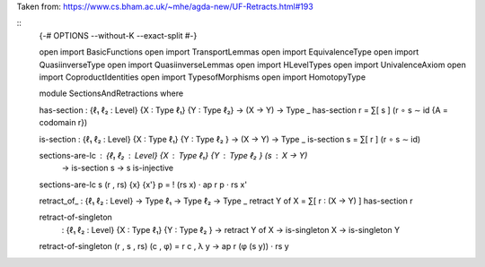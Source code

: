 Taken  from:
https://www.cs.bham.ac.uk/~mhe/agda-new/UF-Retracts.html#193

::
    {-# OPTIONS --without-K --exact-split #-}

    open import BasicFunctions
    open import TransportLemmas
    open import EquivalenceType
    open import QuasiinverseType
    open import QuasiinverseLemmas
    open import HLevelTypes
    open import UnivalenceAxiom
    open import CoproductIdentities
    open import TypesofMorphisms
    open import HomotopyType

    module SectionsAndRetractions where

    has-section : {ℓ₁ ℓ₂ : Level} {X : Type ℓ₁} {Y : Type ℓ₂} → (X → Y) → Type _
    has-section r = ∑[ s ] (r ∘ s ∼ id {A = codomain r})

    is-section : {ℓ₁ ℓ₂ : Level} {X : Type ℓ₁} {Y : Type ℓ₂ } → (X → Y) → Type _
    is-section s = ∑[ r ] (r ∘ s ∼ id)

    sections-are-lc : {ℓ₁ ℓ₂ : Level} {X : Type ℓ₁} {Y : Type ℓ₂ } (s : X → Y)
                    → is-section s → s is-injective
    sections-are-lc s (r , rs) {x} {x'} p = ! (rs x) · ap r p · rs x'

    retract_of_ : {ℓ₁ ℓ₂ : Level} → Type ℓ₁ → Type ℓ₂ → Type _
    retract Y of X = ∑[ r ∶ (X → Y) ] has-section r

    retract-of-singleton
      : {ℓ₁ ℓ₂ : Level} {X : Type ℓ₁} {Y : Type ℓ₂ }
      → retract Y of X
      → is-singleton X
      → is-singleton Y
    retract-of-singleton (r , s , rs) (c , φ) = r c , λ y → ap r (φ (s y)) · rs y


